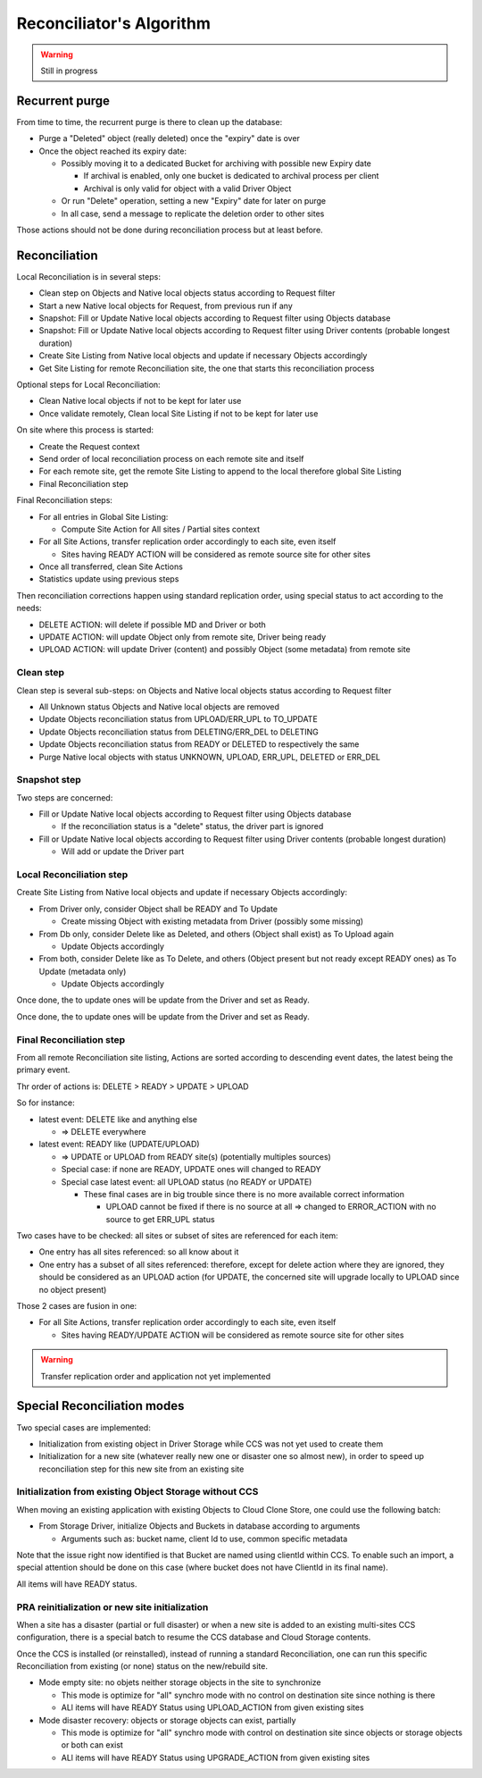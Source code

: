 Reconciliator's Algorithm
*************************

.. warning::
  Still in progress

Recurrent purge
==================

From time to time, the recurrent purge is there to clean up the database:

- Purge a "Deleted" object (really deleted) once the "expiry" date is over
- Once the object reached its expiry date:

  - Possibly moving it to a dedicated Bucket for archiving with possible new Expiry date

    - If archival is enabled, only one bucket is dedicated to archival process per client
    - Archival is only valid for object with a valid Driver Object

  - Or run "Delete" operation, setting a new "Expiry" date for later on purge
  - In all case, send a message to replicate the deletion order to other sites


Those actions should not be done during reconciliation process but at least before.

.. csv-table:: Recurrent Purge on Expired date
   :file: files/algorithm-purge-expired.csv
   :align: center
   :widths: auto
   :header-rows: 1

Reconciliation
================

Local Reconciliation is in several steps:

- Clean step on Objects and Native local objects status according to Request filter
- Start a new Native local objects for Request, from previous run if any
- Snapshot: Fill or Update Native local objects according to Request filter using Objects database
- Snapshot: Fill or Update Native local objects according to Request filter using Driver contents (probable longest duration)
- Create Site Listing from Native local objects and update if necessary Objects accordingly
- Get Site Listing for remote Reconciliation site, the one that starts this reconciliation process

Optional steps for Local Reconciliation:

- Clean Native local objects if not to be kept for later use
- Once validate remotely, Clean local Site Listing if not to be kept for later use

On site where this process is started:

- Create the Request context
- Send order of local reconciliation process on each remote site and itself
- For each remote site, get the remote Site Listing to append to the local therefore global Site Listing
- Final Reconciliation step

Final Reconciliation steps:

- For all entries in Global Site Listing:

  - Compute Site Action for All sites / Partial sites context

- For all Site Actions, transfer replication order accordingly to each site, even itself

  - Sites having READY ACTION will be considered as remote source site for other sites

- Once all transferred, clean Site Actions
- Statistics update using previous steps

Then reconciliation corrections happen using standard replication order, using special status to act according to the needs:

- DELETE ACTION: will delete if possible MD and Driver or both
- UPDATE ACTION: will update Object only from remote site, Driver being ready
- UPLOAD ACTION: will update Driver (content) and possibly Object (some metadata) from remote site

Clean step
++++++++++

Clean step is several sub-steps: on Objects and Native local objects status according to Request filter

- All Unknown status Objects and Native local objects are removed
- Update Objects reconciliation status from UPLOAD/ERR_UPL to TO_UPDATE
- Update Objects reconciliation status from DELETING/ERR_DEL to DELETING
- Update Objects reconciliation status from READY or DELETED to respectively the same
- Purge Native local objects with status UNKNOWN, UPLOAD, ERR_UPL, DELETED or ERR_DEL

.. csv-table:: Pre Reconciliation Purge
   :file: files/algorithm-purge.csv
   :align: center
   :widths: auto
   :header-rows: 1

.. csv-table:: Pre Result Reconciliation Purge
   :file: files/algorithm-previous-results-purge.csv
   :align: center
   :widths: auto
   :header-rows: 1

Snapshot step
++++++++++++++

Two steps are concerned:

- Fill or Update Native local objects according to Request filter using Objects database

  - If the reconciliation status is a "delete" status, the driver part is ignored

- Fill or Update Native local objects according to Request filter using Driver contents (probable longest duration)

  - Will add or update the Driver part

.. csv-table:: Load from DB and Driver
   :file: files/algorithm-from-db-from-driver.csv
   :align: center
   :widths: auto
   :header-rows: 1

Local Reconciliation step
++++++++++++++++++++++++++++

Create Site Listing from Native local objects and update if necessary Objects accordingly:

- From Driver only, consider Object shall be READY and To Update

  - Create missing Object with existing metadata from Driver (possibly some missing)

- From Db only, consider Delete like as Deleted, and others (Object shall exist) as To Upload again

  - Update Objects accordingly

- From both, consider Delete like as To Delete, and others (Object present but not ready except READY ones) as To Update (metadata only)

  - Update Objects accordingly

.. csv-table:: Fix LocalSite Reconciliation: Driver present, DB absent
   :file: files/algorithm-fix-local-no-db.csv
   :align: center
   :widths: auto
   :header-rows: 1

Once done, the to update ones will be update from the Driver and set as Ready.

.. csv-table:: Fix LocalSite Reconciliation: DB present, Driver absent with Available like status
   :file: files/algorithm-fix-local-no-driver-write.csv
   :align: center
   :widths: auto
   :header-rows: 1

.. csv-table:: Fix LocalSite Reconciliation: DB present, Driver absent with Delete like status
   :file: files/algorithm-fix-local-no-driver-delete.csv
   :align: center
   :widths: auto
   :header-rows: 1

.. csv-table:: Fix LocalSite Reconciliation: DB and Driver presents with Ready like status
   :file: files/algorithm-local-db-driver-write.csv
   :align: center
   :widths: auto
   :header-rows: 1

Once done, the to update ones will be update from the Driver and set as Ready.


.. csv-table:: Fix LocalSite Site Reconciliation: DB and Driver with Delete like status
   :file: files/algorithm-local-db-driver-delete.csv
   :align: center
   :widths: auto
   :header-rows: 1


Final Reconciliation step
+++++++++++++++++++++++++

From all remote Reconciliation site listing, Actions are sorted according to descending event dates, the latest being
the primary event.

Thr order of actions is: DELETE > READY > UPDATE > UPLOAD

So for instance:

- latest event: DELETE like and anything else

  - => DELETE everywhere

- latest event: READY like (UPDATE/UPLOAD)

  - => UPDATE or UPLOAD from READY site(s) (potentially multiples sources)
  - Special case: if none are READY, UPDATE ones will changed to READY

  - Special case latest event: all UPLOAD status (no READY or UPDATE)

    - These final cases are in big trouble since there is no more available correct information

      - UPLOAD cannot be fixed if there is no source at all => changed to ERROR_ACTION with no source to get ERR_UPL status

Two cases have to be checked: all sites or subset of sites are referenced for each item:

- One entry has all sites referenced: so all know about it
- One entry has a subset of all sites referenced: therefore, except for delete action where they are ignored,
  they should be considered as an UPLOAD action (for UPDATE, the concerned site will upgrade locally to UPLOAD since
  no object present)

Those 2 cases are fusion in one:

- For all Site Actions, transfer replication order accordingly to each site, even itself

  - Sites having READY/UPDATE ACTION will be considered as remote source site for other sites


.. csv-table:: Compute Remote Site Action Reconciliation
   :file: files/algorithm-local-to-remote-rules.csv
   :align: center
   :widths: auto
   :header-rows: 1


.. warning::
  Transfer replication order and application not yet implemented

.. csv-table:: Remote Site Action final Reconciliation
   :file: files/algorithm-remote-to-action.csv
   :align: center
   :widths: auto
   :header-rows: 1


Special Reconciliation modes
=============================

Two special cases are implemented:

- Initialization from existing object in Driver Storage while CCS was not yet used to create them
- Initialization for a new site (whatever really new one or disaster one so almost new), in order to speed up
  reconciliation step for this new site from an existing site

Initialization from existing Object Storage without CCS
++++++++++++++++++++++++++++++++++++++++++++++++++++++++

When moving an existing application with existing Objects to Cloud Clone Store, one could use the following batch:

- From Storage Driver, initialize Objects and Buckets in database according to arguments

  - Arguments such as: bucket name, client Id to use, common specific metadata

Note that the issue right now identified is that Bucket are named using clientId within CCS.
To enable such an import, a special attention should be done on this case (where bucket does not have ClientId in
its final name).

All items will have READY status.

PRA reinitialization or new site initialization
++++++++++++++++++++++++++++++++++++++++++++++++

When a site has a disaster (partial or full disaster) or when a new site is added to an existing multi-sites CCS
configuration, there is a special batch to resume the CCS database and Cloud Storage contents.

Once the CCS is installed (or reinstalled), instead of running a standard Reconciliation, one can run this specific
Reconciliation from existing (or none) status on the new/rebuild site.

- Mode empty site: no objets neither storage objects in the site to synchronize

  - This mode is optimize for "all" synchro mode with no control on destination site since nothing is there
  - ALl items will have READY Status using UPLOAD_ACTION from given existing sites

- Mode disaster recovery: objects or storage objects can exist, partially

  - This mode is optimize for "all" synchro mode with control on destination site since objects or storage objects or
    both can exist
  - ALl items will have READY Status using UPGRADE_ACTION from given existing sites

